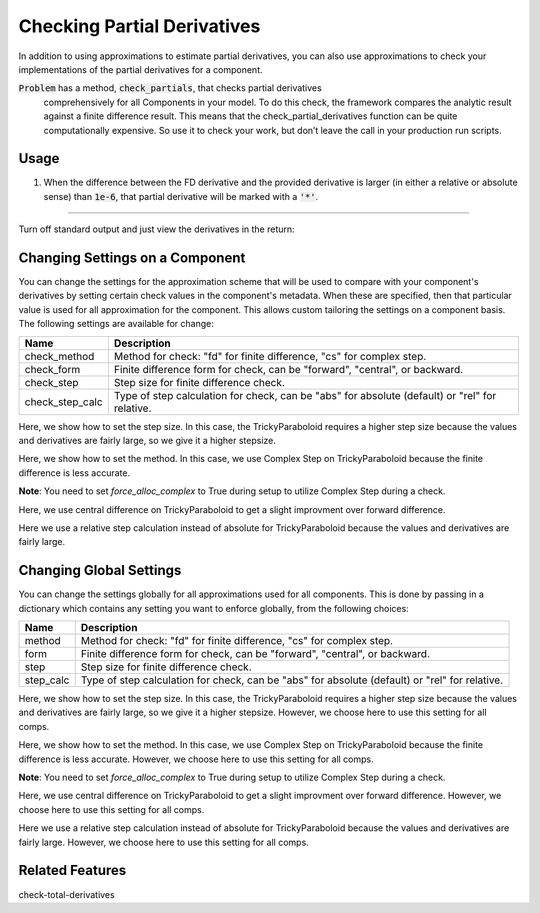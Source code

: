 ****************************
Checking Partial Derivatives
****************************

In addition to using approximations to estimate partial derivatives, you can also use
approximations to check your implementations of the partial derivatives for a component.

:code:`Problem` has a method, :code:`check_partials`, that checks partial derivatives
 comprehensively for all Components in your model. To do this check, the framework compares the
 analytic result against a finite difference result. This means that the check_partial_derivatives
 function can be quite computationally expensive. So use it to check your work, but don’t leave
 the call in your production run scripts.

.. automethod:: openmdao.core.problem.Problem.check_partials
    :noindex:

Usage
-----

1. When the difference between the FD derivative and the provided derivative is larger (in either a relative or absolute sense) than :code:`1e-6`, that partial derivative will be marked with a :code:`'*'`.

.. embed-test::
    openmdao.core.tests.test_check_derivs.TestCheckPartialsFeature.test_feature_incorrect_jacobian

----

Turn off standard output and just view the derivatives in the return:

.. embed-test::
    openmdao.core.tests.test_check_derivs.TestCheckPartialsFeature.test_feature_check_partials_suppress


Changing Settings on a Component
--------------------------------

You can change the settings for the approximation scheme that will be used to compare with your component's derivatives by
setting certain check values in the component's metadata. When these are specified, then that particular value is used for
all approximation for the component. This allows custom tailoring the settings on a component basis. The following settings
are available for change:

===============  ====================================================================================================
   Name          Description
===============  ====================================================================================================
check_method     Method for check: "fd" for finite difference, "cs" for complex step.
check_form       Finite difference form for check, can be "forward", "central", or backward.
check_step       Step size for finite difference check.
check_step_calc  Type of step calculation for check, can be "abs" for absolute (default) or "rel" for relative.
===============  ====================================================================================================

Here, we show how to set the step size. In this case, the TrickyParaboloid requires a higher step size because the values and derivatives
are fairly large, so we give it a higher stepsize.

.. embed-test::
    openmdao.core.tests.test_check_derivs.TestCheckPartialsFeature.test_set_step_on_comp

Here, we show how to set the method. In this case, we use Complex Step on TrickyParaboloid because the finite difference is
less accurate.

**Note**: You need to set `force_alloc_complex` to True during setup to utilize Complex Step during a check.

.. embed-test::
    openmdao.core.tests.test_check_derivs.TestCheckPartialsFeature.test_set_method_on_comp

Here, we use central difference on TrickyParaboloid to get a slight improvment over forward difference.

.. embed-test::
    openmdao.core.tests.test_check_derivs.TestCheckPartialsFeature.test_set_form_on_comp

Here we use a relative step calculation instead of absolute for TrickyParaboloid because the values and derivatives are fairly large.

.. embed-test::
    openmdao.core.tests.test_check_derivs.TestCheckPartialsFeature.test_set_step_calc_on_comp


Changing Global Settings
------------------------

You can change the settings globally for all approximations used for all components. This is done by passing in a dictionary
which contains any setting you want to enforce globally, from the following choices:

=========  ====================================================================================================
 Name      Description
=========  ====================================================================================================
method     Method for check: "fd" for finite difference, "cs" for complex step.
form       Finite difference form for check, can be "forward", "central", or backward.
step       Step size for finite difference check.
step_calc  Type of step calculation for check, can be "abs" for absolute (default) or "rel" for relative.
=========  ====================================================================================================

Here, we show how to set the step size. In this case, the TrickyParaboloid requires a higher step size because the values and derivatives
are fairly large, so we give it a higher stepsize. However, we choose here to use this setting for all comps.

.. embed-test::
    openmdao.core.tests.test_check_derivs.TestCheckPartialsFeature.test_set_step_global

Here, we show how to set the method. In this case, we use Complex Step on TrickyParaboloid because the finite difference is
less accurate. However, we choose here to use this setting for all comps.

**Note**: You need to set `force_alloc_complex` to True during setup to utilize Complex Step during a check.

.. embed-test::
    openmdao.core.tests.test_check_derivs.TestCheckPartialsFeature.test_set_method_global

Here, we use central difference on TrickyParaboloid to get a slight improvment over forward difference. However, we choose
here to use this setting for all comps.

.. embed-test::
    openmdao.core.tests.test_check_derivs.TestCheckPartialsFeature.test_set_form_global

Here we use a relative step calculation instead of absolute for TrickyParaboloid because the values and derivatives are fairly large.
However, we choose here to use this setting for all comps.

.. embed-test::
    openmdao.core.tests.test_check_derivs.TestCheckPartialsFeature.test_set_step_calc_global


Related Features
-----------------
check-total-derivatives